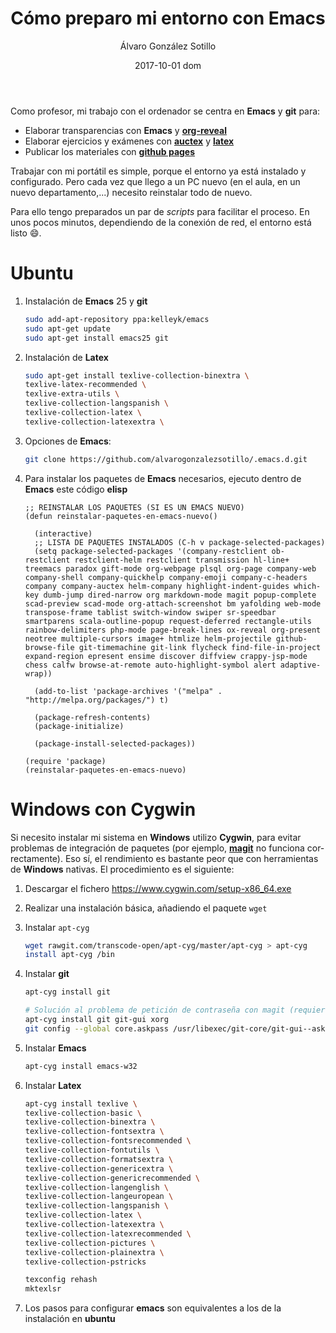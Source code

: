 #+TITLE:       Cómo preparo mi entorno con Emacs
#+AUTHOR:      Álvaro González Sotillo
#+EMAIL:       alvarogonzalezsotillo@gmail.com
#+DATE:        2017-10-01 dom
#+URI:         /blog/%y/%m/%d/cómo-preparo-mi-entorno-con-emacs
#+KEYWORDS:    Emacs, magit, git, latex, reveal
#+TAGS:        Emacs, latex
#+LANGUAGE:    en
#+OPTIONS:     H:3 num:nil toc:nil \n:nil ::t |:t ^:nil -:nil f:t *:t <:t
#+DESCRIPTION: Cada vez que llego a un nuevo ordenador tengo que preparar mi entorno, y se puede hacer fácilmente con un par de /scripts/


Como profesor, mi trabajo con el ordenador se centra en *Emacs* y *git* para:
- Elaborar transparencias con *Emacs* y *[[https://github.com/yjwen/org-reveal][org-reveal]]*
- Elaborar ejercicios y exámenes con *[[https://www.gnu.org/software/auctex/][auctex]]* y *[[https://www.latex-project.org/][latex]]*
- Publicar los materiales con *[[https://pages.github.com/][github pages]]*

Trabajar con mi portátil es simple, porque el entorno ya está instalado y configurado. Pero cada vez que llego a un PC nuevo (en el aula, en un nuevo departamento,...) necesito reinstalar todo de nuevo.

Para ello tengo preparados un par de /scripts/ para facilitar el proceso. En unos pocos minutos, dependiendo de la conexión de red, el entorno está listo 😄.

* Ubuntu
1. Instalación de *Emacs* 25 y *git*
  #+begin_src bash
  sudo add-apt-repository ppa:kelleyk/emacs
  sudo apt-get update
  sudo apt-get install emacs25 git
  #+end_src
2. Instalación de *Latex*
  #+begin_src bash 
  sudo apt-get install texlive-collection-binextra \
  texlive-latex-recommended \
  texlive-extra-utils \
  texlive-collection-langspanish \
  texlive-collection-latex \
  texlive-collection-latexextra \
  #+end_src
3. Opciones de *Emacs*:
  #+begin_src bash
  git clone https://github.com/alvarogonzalezsotillo/.emacs.d.git
  #+end_src
4. Para instalar los paquetes de *Emacs* necesarios, ejecuto dentro de *Emacs* este código *elisp*
   #+begin_src elisp
 ;; REINSTALAR LOS PAQUETES (SI ES UN EMACS NUEVO)
 (defun reinstalar-paquetes-en-emacs-nuevo() 
 
   (interactive) 
   ;; LISTA DE PAQUETES INSTALADOS (C-h v package-selected-packages)
   (setq package-selected-packages '(company-restclient ob-restclient restclient-helm restclient transmission hl-line+ treemacs paradox gift-mode org-webpage plsql org-page company-web company-shell company-quickhelp company-emoji company-c-headers company company-auctex helm-company highlight-indent-guides which-key dumb-jump dired-narrow org markdown-mode magit popup-complete scad-preview scad-mode org-attach-screenshot bm yafolding web-mode transpose-frame tablist switch-window swiper sr-speedbar smartparens scala-outline-popup request-deferred rectangle-utils rainbow-delimiters php-mode page-break-lines ox-reveal org-present neotree multiple-cursors image+ htmlize helm-projectile github-browse-file git-timemachine git-link flycheck find-file-in-project expand-region epresent ensime discover diffview crappy-jsp-mode chess calfw browse-at-remote auto-highlight-symbol alert adaptive-wrap))
   
   (add-to-list 'package-archives '("melpa" . "http://melpa.org/packages/") t)
 
   (package-refresh-contents)
   (package-initialize)  
 
   (package-install-selected-packages))
 
 (require 'package)
 (reinstalar-paquetes-en-emacs-nuevo)
   #+end_src
 
* *Windows* con *Cygwin*
Si necesito instalar mi sistema en *Windows* utilizo *Cygwin*, para evitar problemas de integración de paquetes (por ejemplo, *[[https://github.com/magit/magit][magit]]* no funciona correctamente). Eso sí, el rendimiento es bastante peor que con herramientas de *Windows* nativas. El procedimiento es el siguiente:
1. Descargar el fichero [[https://www.cygwin.com/setup-x86_64.exe]]
2. Realizar una instalación básica, añadiendo el paquete =wget=
3. Instalar =apt-cyg=
  #+begin_src bash  
  wget rawgit.com/transcode-open/apt-cyg/master/apt-cyg > apt-cyg
  install apt-cyg /bin
  #+end_src
4. Instalar *git*
  #+begin_src bash
  apt-cyg install git
  
  # Solución al problema de petición de contraseña con magit (requiere XOrg)
  apt-cyg install git git-gui xorg
  git config --global core.askpass /usr/libexec/git-core/git-gui--askpass
  #+end_src
5. Instalar *Emacs*
  #+begin_src bash 
  apt-cyg install emacs-w32
  #+end_src
6. Instalar *Latex*
  #+begin_src bash
  apt-cyg install texlive \ 
  texlive-collection-basic \ 
  texlive-collection-binextra \ 
  texlive-collection-fontsextra \ 
  texlive-collection-fontsrecommended \ 
  texlive-collection-fontutils \ 
  texlive-collection-formatsextra \ 
  texlive-collection-genericextra \ 
  texlive-collection-genericrecommended \ 
  texlive-collection-langenglish \ 
  texlive-collection-langeuropean \ 
  texlive-collection-langspanish \ 
  texlive-collection-latex \ 
  texlive-collection-latexextra \ 
  texlive-collection-latexrecommended \ 
  texlive-collection-pictures \ 
  texlive-collection-plainextra \ 
  texlive-collection-pstricks
  
  texconfig rehash
  mktexlsr
  #+end_src
7. Los pasos para configurar *emacs* son equivalentes a los de la instalación en *ubuntu*

